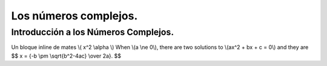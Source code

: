 Los números complejos.
======================

=====================================
Introducción a los Números Complejos.
=====================================
Un bloque inline de mates \\( x^2  \\alpha \\)
When \\(a \\ne 0\\), there are two solutions to \\(ax^2 + bx + c = 0\\) and they are
$$ x = {-b \\pm \\sqrt{b^2-4ac} \\over 2a}. $$



